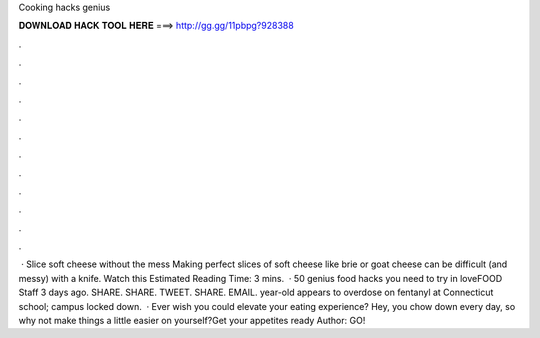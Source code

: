 Cooking hacks genius

𝐃𝐎𝐖𝐍𝐋𝐎𝐀𝐃 𝐇𝐀𝐂𝐊 𝐓𝐎𝐎𝐋 𝐇𝐄𝐑𝐄 ===> http://gg.gg/11pbpg?928388

.

.

.

.

.

.

.

.

.

.

.

.

 · Slice soft cheese without the mess Making perfect slices of soft cheese like brie or goat cheese can be difficult (and messy) with a knife. Watch this Estimated Reading Time: 3 mins.  · 50 genius food hacks you need to try in loveFOOD Staff 3 days ago. SHARE. SHARE. TWEET. SHARE. EMAIL. year-old appears to overdose on fentanyl at Connecticut school; campus locked down.  · Ever wish you could elevate your eating experience? Hey, you chow down every day, so why not make things a little easier on yourself?Get your appetites ready Author: GO!